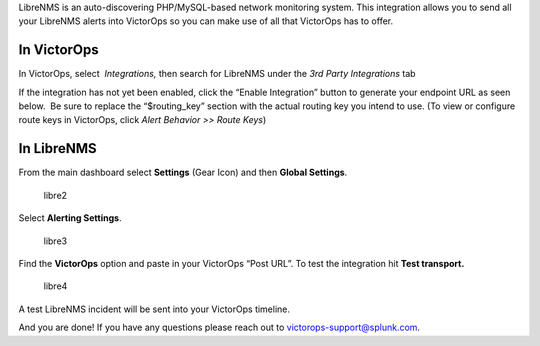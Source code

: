 LibreNMS is an auto-discovering PHP/MySQL-based network monitoring
system. This integration allows you to send all your LibreNMS alerts
into VictorOps so you can make use of all that VictorOps has to offer.

**In VictorOps**
----------------

In VictorOps, select  *Integrations,* then search for LibreNMS under the
*3rd Party Integrations* tab |image1|

If the integration has not yet been enabled, click the “Enable
Integration” button to generate your endpoint URL as seen below.  Be
sure to replace the “$routing_key” section with the actual routing key
you intend to use. (To view or configure route keys in VictorOps,
click *Alert Behavior >> Route Keys*)

.. image:: images/LibreNMS.png

 

**In LibreNMS**
---------------

From the main dashboard select **Settings** (Gear Icon) and
then **Global Settings**.

.. figure:: images/libre2.png
   :alt: libre2

   libre2

Select **Alerting Settings**.

.. figure:: images/libre3.png
   :alt: libre3

   libre3

Find the **VictorOps** option and paste in your VictorOps “Post URL”. To
test the integration hit **Test transport.**

.. figure:: images/libre4.png
   :alt: libre4

   libre4

 

A test LibreNMS incident will be sent into your VictorOps timeline.

 

.. image:: images/Incident.png

And you are done! If you have any questions please reach out to
victorops-support@splunk.com.

.. |image1| image:: images/Integrations.png
